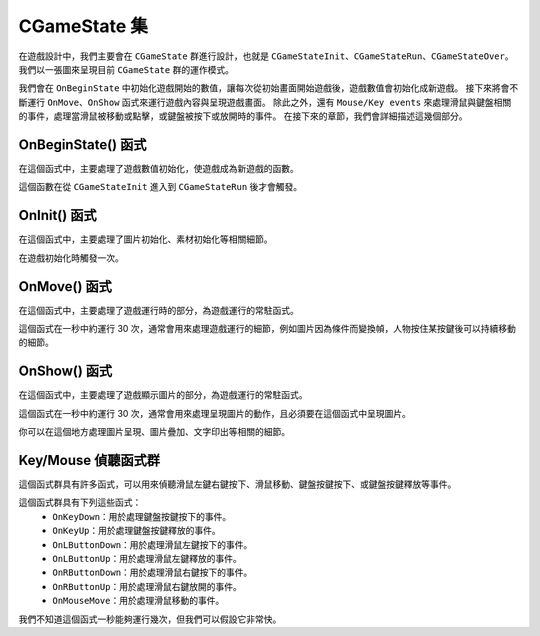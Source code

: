 CGameState 集
=======================

在遊戲設計中，我們主要會在 ``CGameState`` 群進行設計，也就是 ``CGameStateInit``、``CGameStateRun``、``CGameStateOver``。
我們以一張圖來呈現目前 ``CGameState`` 群的運作模式。

.. image:: https://imgur.com/LcXJ475.jpg

我們會在 ``OnBeginState`` 中初始化遊戲開始的數值，讓每次從初始畫面開始遊戲後，遊戲數值會初始化成新遊戲。
接下來將會不斷運行 ``OnMove``、``OnShow`` 函式來運行遊戲內容與呈現遊戲畫面。
除此之外，還有 ``Mouse/Key events`` 來處理滑鼠與鍵盤相關的事件，處理當滑鼠被移動或點擊，或鍵盤被按下或放開時的事件。
在接下來的章節，我們會詳細描述這幾個部分。


OnBeginState() 函式
-----------------------
在這個函式中，主要處理了遊戲數值初始化，使遊戲成為新遊戲的函數。

這個函數在從 ``CGameStateInit`` 進入到 ``CGameStateRun`` 後才會觸發。


OnInit() 函式
-----------------------
在這個函式中，主要處理了圖片初始化、素材初始化等相關細節。

在遊戲初始化時觸發一次。


OnMove() 函式
-----------------------
在這個函式中，主要處理了遊戲運行時的部分，為遊戲運行的常駐函式。

這個函式在一秒中約運行 30 次，通常會用來處理遊戲運行的細節，例如圖片因為條件而變換幀，人物按住某按鍵後可以持續移動的細節。


OnShow() 函式
-----------------------
在這個函式中，主要處理了遊戲顯示圖片的部分，為遊戲運行的常駐函式。

這個函式在一秒中約運行 30 次，通常會用來處理呈現圖片的動作，且必須要在這個函式中呈現圖片。

你可以在這個地方處理圖片呈現、圖片疊加、文字印出等相關的細節。


Key/Mouse 偵聽函式群
-----------------------
這個函式群具有許多函式，可以用來偵聽滑鼠左鍵右鍵按下、滑鼠移動、鍵盤按鍵按下、或鍵盤按鍵釋放等事件。

這個函式群具有下列這些函式：
 - ``OnKeyDown``：用於處理鍵盤按鍵按下的事件。
 - ``OnKeyUp``：用於處理鍵盤按鍵釋放的事件。
 - ``OnLButtonDown``：用於處理滑鼠左鍵按下的事件。
 - ``OnLButtonUp``：用於處理滑鼠左鍵釋放的事件。
 - ``OnRButtonDown``：用於處理滑鼠右鍵按下的事件。
 - ``OnRButtonUp``：用於處理滑鼠右鍵放開的事件。
 - ``OnMouseMove``：用於處理滑鼠移動的事件。

我們不知道這個函式一秒能夠運行幾次，但我們可以假設它非常快。
